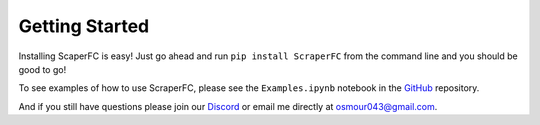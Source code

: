 ===============
Getting Started
===============

Installing ScaperFC is easy! Just go ahead and run ``pip install ScraperFC`` from the command line 
and you should be good to go!

To see examples of how to use ScraperFC, please see the ``Examples.ipynb`` notebook in the 
`GitHub <https://github.com/oseymour/ScraperFC>`_ repository.

And if you still have questions please join our `Discord <https://discord.com/invite/C5N8dqCJAq>`_ 
or email me directly at osmour043@gmail.com.
